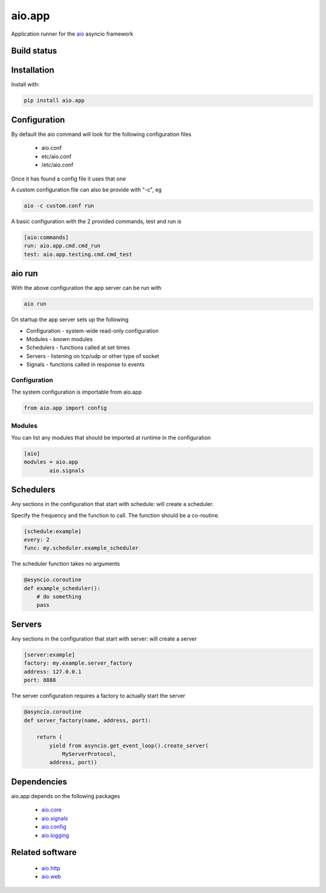aio.app
=======

Application runner for the aio_ asyncio framework

.. _aio: https://github.com/phlax/aio


Build status
------------

.. image:: https://travis-ci.org/phlax/aio.app.svg?branch=master
	       :target: https://travis-ci.org/phlax/aio.app


Installation
------------

Install with:

.. code:: bash
	  
  pip install aio.app


Configuration
-------------

By default the aio command will look for the following configuration files

   - aio.conf
   
   - etc/aio.conf
   
   - /etc/aio.conf

Once it has found a config file it uses that one

A custom configuration file can also be provide with "-c", eg

.. code:: bash

	  aio -c custom.conf run

A basic configuration with the 2 provided commands, test and run is

.. code:: ini
	  	  
	  [aio:commands]
	  run: aio.app.cmd.cmd_run
	  test: aio.app.testing.cmd.cmd_test

aio run
-------

With the above configuration the app server can be run with

.. code:: bash

	  aio run

On startup the app server sets up the following

- Configuration - system-wide read-only configuration
- Modules - known modules
- Schedulers - functions called at set times
- Servers - listening on tcp/udp or other type of socket
- Signals - functions called in response to events

Configuration
~~~~~~~~~~~~~

The system configuration is importable from aio.app

.. code:: python

	  from aio.app import config


Modules
~~~~~~~

You can list any modules that should be imported at runtime in the configuration

.. code:: ini

	  [aio]
	  modules = aio.app
	          aio.signals


Schedulers
----------

Any sections in the configuration that start with schedule: will create a scheduler.

Specify the frequency and the function to call. The function should be a co-routine.

.. code:: ini
	  
	  [schedule:example]
	  every: 2
	  func: my.scheduler.example_scheduler

The scheduler function takes no arguments
  
.. code:: python
	  
	  @asyncio.coroutine
	  def example_scheduler():
	      # do something
	      pass

Servers
-------

Any sections in the configuration that start with server: will create a server

.. code:: ini
	  
	  [server:example]
	  factory: my.example.server_factory
	  address: 127.0.0.1
	  port: 8888

The server configuration requires a factory to actually start the server

.. code:: python	  

	  @asyncio.coroutine
	  def server_factory(name, address, port):
	      
	      return (
	          yield from asyncio.get_event_loop().create_server(
		      MyServerProtocol,
		  address, port))
		  
	  
Dependencies
------------

aio.app depends on the following packages

  - aio.core_
  - aio.signals_
  - aio.config_
  - aio.logging_


Related software
----------------

  - aio.http_
  - aio.web_


.. _aio.core: https://github.com/phlax/aio.core
.. _aio.signals: https://github.com/phlax/aio.signals
.. _aio.config: https://github.com/phlax/aio.config
.. _aio.logging: https://github.com/phlax/aio.logging

.. _aio.http: https://github.com/phlax/aio.http
.. _aio.web: https://github.com/phlax/aio.web    

